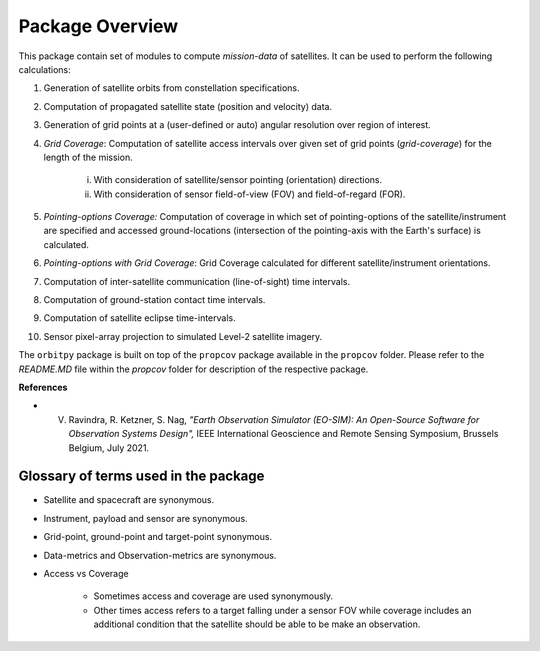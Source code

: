 Package Overview
==================

This package contain set of modules to compute *mission-data* of satellites. It can be used to perform the following calculations:

1. Generation of satellite orbits from constellation specifications.
2. Computation of propagated satellite state (position and velocity) data.
3. Generation of grid points at a (user-defined or auto) angular resolution over region of interest.
4. *Grid Coverage*: Computation of satellite access intervals over given set of grid points (*grid-coverage*) for the length of the mission.

        i. With consideration of satellite/sensor pointing (orientation) directions.
        ii. With consideration of sensor field-of-view (FOV) and field-of-regard (FOR).
5. *Pointing-options Coverage:* Computation of coverage in which set of pointing-options of the satellite/instrument are specified and accessed ground-locations (intersection of the pointing-axis with the Earth's surface) is calculated.
6. *Pointing-options with Grid Coverage*: Grid Coverage calculated for different satellite/instrument orientations.
7. Computation of inter-satellite communication (line-of-sight) time intervals.
8. Computation of ground-station contact time intervals.
9. Computation of satellite eclipse time-intervals.
10. Sensor pixel-array projection to simulated Level-2 satellite imagery.

The ``orbitpy`` package is built on top of the ``propcov`` package available in the ``propcov`` folder. Please refer to the `README.MD` file within the `propcov` folder for description of the respective package.

**References**

* V. Ravindra, R. Ketzner, S. Nag, *"Earth Observation Simulator (EO-SIM): An Open-Source Software for Observation Systems Design",* IEEE International Geoscience and Remote Sensing Symposium, Brussels Belgium, July 2021.


Glossary of terms used in the package
----------------------------------------

* Satellite and spacecraft are synonymous.
  
* Instrument, payload and sensor are synonymous.

* Grid-point, ground-point and target-point synonymous.

* Data-metrics and Observation-metrics are synonymous.

* Access vs Coverage

      * Sometimes access and coverage are used synonymously.

      * Other times access refers to a target falling under a sensor FOV while coverage includes an additional condition that the satellite
        should be able to be make an observation. 

